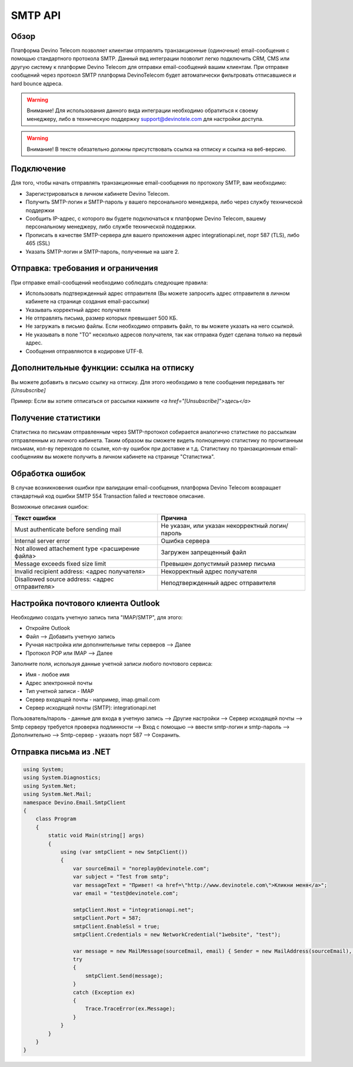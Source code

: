 SMTP API
========

Обзор
-----

Платформа Devino Telecom позволяет клиентам отправлять транзакционные (одиночные) email-сообщения с помощью стандартного протокола SMTP. Данный вид интеграции позволит легко подключить CRM, CMS или другую систему к платформе Devino Telecom для отправки email-сообщений вашим клиентам. При отправке сообщений через протокол SMTP платформа DevinoTelecom будет автоматически фильтровать отписавшиеся и hard bounce адреса.

.. warning:: Внимание! Для использования данного вида интеграции необходимо обратиться к своему менеджеру, либо в техническую поддержку support@devinotele.com для настройки доступа.

.. warning:: Внимание! В тексте обязательно должны присутствовать ссылка на отписку и ссылка на веб-версию. 

Подключение
-----------

Для того, чтобы начать отправлять транзакционные email-сообщения по протоколу SMTP, вам необходимо:

* Зарегистрироваться в личном кабинете Devino Telecom.
* Получить SMTP-логин и SMTP-пароль у вашего персонального менеджера, либо через службу технической поддержки
* Сообщить IP-адрес, с которого вы будете подключаться к платформе Devino Telecom, вашему персональному менеджеру, либо службе технической поддержки.
* Прописать в качестве SMTP-сервера для вашего приложения адрес integrationapi.net, порт 587 (TLS), либо 465 (SSL)
* Указать SMTP-логин и SMTP-пароль, полученные на шаге 2.

Отправка: требования и ограничения
----------------------------------

При отправке email-сообщений необходимо соблюдать следующие правила:

* Использовать подтвержденный адрес отправителя (Вы можете запросить адрес отправителя в личном кабинете на странице создания email-рассылки)
* Указывать корректный адрес получателя
* Не отправлять письма, размер которых превышает 500 КБ.
* Не загружать в письмо файлы. Если необходимо отправить файл, то вы можете указать на него ссылкой.
* Не указывать в поле "TO" несколько адресов получателя, так как отправка будет сделана только на первый адрес.
* Сообщения отправляются в кодировке UTF-8.

Дополнительные функции: ссылка на отписку
-----------------------------------------

Вы можете добавить в письмо ссылку на отписку. Для этого необходимо в теле сообщения передавать тег *[Unsubscribe]*

Пример:
Если вы хотите отписаться от рассылки нажмите *<a href="[Unsubscribe]">здесь</a>*

Получение статистики
--------------------

Статистика по письмам отправленным через SMTP-протокол собирается аналогично статистике по рассылкам отправленным из личного кабинета. Таким образом вы сможете видеть полноценную статистику по прочитанным письмам, кол-ву переходов по ссылке, кол-ву ошибок при доставке и т.д. Статистику по транзакционным email-сообщениям вы можете получить в личном кабинете на странице "Статистика".

.. image:: /img/smtp1.jpg

Обработка ошибок
----------------

В случае возникновения ошибки при валидации email-сообщения, платформа Devino Telecom возвращает стандартный код ошибки SMTP 554 Transaction failed и текстовое описание.

Возможные описания ошибок:

+-------------------------------------------------+-------------------------------------------------+
| Текст ошибки                                    | Причина                                         |
+=================================================+=================================================+
| Must authenticate before sending mail           | Не указан, или указан некорректный логин/пароль |
+-------------------------------------------------+-------------------------------------------------+
| Internal server error                           | Ошибка сервера                                  |
+-------------------------------------------------+-------------------------------------------------+
| Not allowed attachement type <расширение файла> | Загружен запрещенный файл                       |
+-------------------------------------------------+-------------------------------------------------+
| Message exceeds fixed size limit                | Превышен допустимый размер письма               |
+-------------------------------------------------+-------------------------------------------------+
| Invalid recipient address: <адрес получателя>   | Некорректный адрес получателя                   |
+-------------------------------------------------+-------------------------------------------------+
| Disallowed source address: <адрес отправителя>  | Неподтвержденный адрес отправителя              |
+-------------------------------------------------+-------------------------------------------------+


Настройка почтового клиента Outlook
-----------------------------------

Необходимо создать учетную запись типа "IMAP/SMTP", для этого:

* Откройте Outlook
* Файл --> Добавить учетную запись
* Ручная настройка или дополнительные типы серверов --> Далее
* Протокол POP или IMAP --> Далее

Заполните поля, используя данные учетной записи любого почтового сервиса:

* Имя -  любое имя 
* Адрес электронной почты
* Тип учетной записи - IMAP
* Сервер входящей почты -  например,  imap.gmail.com 
* Сервер исходящей почты (SMTP): integrationapi.net
Пользователь/пароль - данные для входа в учетную запись --> Другие настройки --> Сервер исходящей почты -->  Smtp серверу требуется проверка подлинности --> Вход с помощью --> ввести smtp-логин и smtp-пароль --> Дополнительно --> Smtp-сервер - указать порт 587 --> Сохранить.


Отправка письма из .NET
-----------------------

.. code-block:: json	

                using System;
                using System.Diagnostics;
                using System.Net;
                using System.Net.Mail;
                namespace Devino.Email.SmtpClient
                {
                    class Program
                    {
                        static void Main(string[] args)
                        {
                            using (var smtpClient = new SmtpClient())
                            {
                                var sourceEmail = "noreplay@devinotele.com";
                                var subject = "Test from smtp";
                                var messageText = "Привет! <a href=\"http://www.devinotele.com\">Кликни меня</a>";
                                var email = "test@devinotele.com";
                                 
                                smtpClient.Host = "integrationapi.net";
                                smtpClient.Port = 587;
                                smtpClient.EnableSsl = true;
                                smtpClient.Credentials = new NetworkCredential("1website", "test");
                                
                                var message = new MailMessage(sourceEmail, email) { Sender = new MailAddress(sourceEmail), Subject = subject, Body = messageText };
                                try
                                {
                                    smtpClient.Send(message);
                                }
                                catch (Exception ex)
                                {
                                    Trace.TraceError(ex.Message);
                                }
                            }
                        }
                    }
                }
                
    

